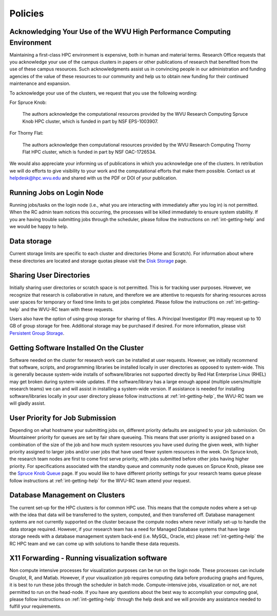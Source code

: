 .. _int-policies:

Policies
========

Acknowledging Your Use of the WVU High Performance Computing Environment
------------------------------------------------------------------------

Maintaining a first-class HPC environment is expensive, both in human and material terms. Research Office requests that you acknowledge your use of the campus clusters in papers or other publications of research that benefited from the use of these campus resources. Such acknowledgments assist us in convincing people in our administration and funding agencies of the value of these resources to our community and help us to obtain new funding for their continued maintenance and expansion.

To acknowledge your use of the clusters, we request that you use the following wording:

For Spruce Knob:

    The authors acknowledge the computational resources provided by the WVU Research Computing Spruce Knob HPC cluster, which is funded in part by NSF EPS-1003907.

For Thorny Flat:

    The authors acknowledge then computational resources provided by the WVU Research Computing Thorny Flat HPC cluster, which is funded in part by NSF OAC-1726534.

We would also appreciate your informing us of publications in which you acknowledge one of the clusters. 
In retribution we will do efforts to give visibility to your work and the computational efforts that make them possible.
Contact us at `helpdesk@hpc.wvu.edu <mailto:helpdesk@hpc.wvu.edu>`_ and shared with us the PDF or DOI of your publication.


Running Jobs on Login Node
--------------------------

Running jobs/tasks on the login node (i.e., what you are interacting with immediately after you log in) is not permitted. When the RC admin
team notices this occurring, the processes will be killed immediately to
ensure system stability. If you are having trouble submitting jobs
through the scheduler, please follow the instructions on :ref:`int-getting-help` and we would be happy to help.

Data storage
------------

Current storage limits are specific to each cluster and directories
(Home and Scratch). For information about where these directories are
located and storage quotas please visit the `Disk
Storage <Disk Storage>`__ page.

Sharing User Directories
------------------------

Initially sharing user directories or scratch space is not permitted.
This is for tracking user purposes. However, we recognize that research
is collaborative in nature, and therefore we are attentive to requests
for sharing resources across user spaces for temporary or fixed time
limits to get jobs completed. Please follow the instructions on :ref:`int-getting-help` and the WVU-RC team with these requests.

Users also have the option of using group storage for sharing of files.
A Principal Investigator (PI) may request up to 10 GB of group storage for free. Additional storage may be purchased if desired. For more information, please visit `Persistent Group
Storage <Disk_Storage_Spruce#Persistent_Group_Storage>`__.

Getting Software Installed On the Cluster
-----------------------------------------

Software needed on the cluster for research work can be installed at
user requests. However, we initially recommend that software, scripts,
and programming libraries be installed locally in user directories as
opposed to system-wide. This is generally because system-wide installs
of software/libraries not supported directly by Red Hat Enterprise Linux
(RHEL) may get broken during system-wide updates. If the
software/library has a large enough appeal (multiple users/multiple
research teams) we can and will assist in installing a system-wide
version. If assistance is needed for installing software/libraries
locally in your user directory please follow instructions at :ref:`int-getting-help`, the WVU-RC team we will gladly assist.

User Priority for Job Submission
--------------------------------

Depending on what hostname your submitting jobs on, different priority
defaults are assigned to your job submission. On Mountaineer priority
for queues are set by fair share queueing. This means that user priority
is assigned based on a combination of the size of the job and how much
system resources you have used during the given week, with higher
priority assigned to larger jobs and/or user jobs that have used fewer
system resources in the week. On Spruce knob, the research team nodes
are first to come first serve priority, with jobs submitted before other
jobs having higher priority. For specifications associated with the
standby queue and community node queues on Spruce Knob, please see the
`Spruce Knob Queue <Spruce_Batch_Queues>`__ page. If you would like to
have different priority settings for your research teams queue please
follow instructions at :ref:`int-getting-help` for the WVU-RC team
attend your request.

Database Management on Clusters
-------------------------------

The current set-up for the HPC clusters is for common HPC use. This
means that the compute nodes where a set-up with the idea that data will
be transferred to the system, computed, and then transferred off.
Database management systems are not currently supported on the cluster
because the compute nodes where never initially set-up to handle the
data storage required. However, if your research team has a need for
Managed Database systems that have large storage needs with a database
management system back-end (i.e. MySQL, Oracle, etc) please
:ref:`int-getting-help` the RC HPC team and we can come up with
solutions to handle these data requests.

X11 Forwarding - Running visualization software
-----------------------------------------------

Non compute intensive processes for visualization purposes can be run on
the login node. These processes can include Gnuplot, R, and Matlab.
However, if your visualization job requires computing data before
producing graphs and figures, it is best to run these jobs through the
scheduler in batch mode. Compute-intensive jobs, visualization or not,
are not permitted to run on the head-node. If you have any questions
about the best way to accomplish your computing goal, please follow instructions on :ref:`int-getting-help` through the help desk and we will provide any assistance needed to fulfill your requirements.
